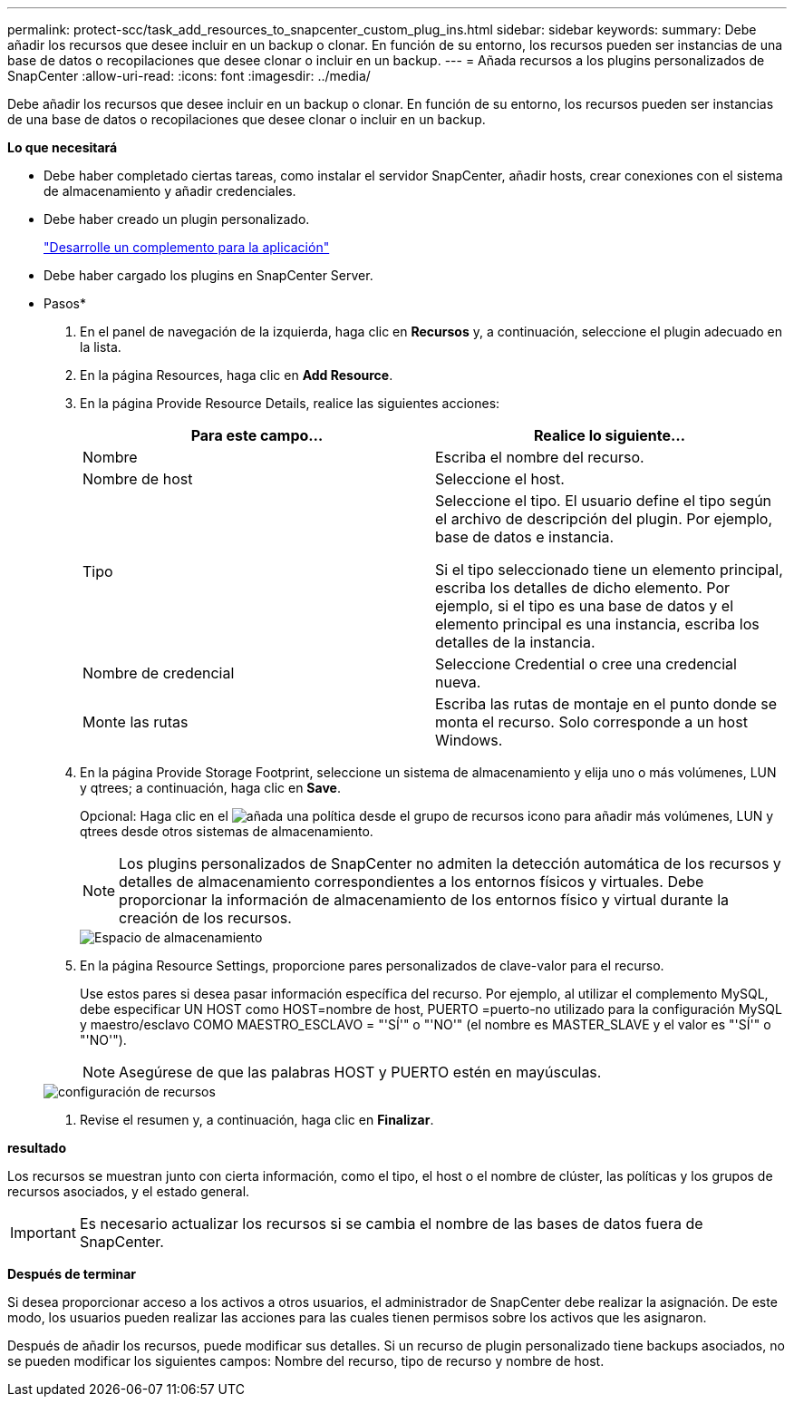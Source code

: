 ---
permalink: protect-scc/task_add_resources_to_snapcenter_custom_plug_ins.html 
sidebar: sidebar 
keywords:  
summary: Debe añadir los recursos que desee incluir en un backup o clonar. En función de su entorno, los recursos pueden ser instancias de una base de datos o recopilaciones que desee clonar o incluir en un backup. 
---
= Añada recursos a los plugins personalizados de SnapCenter
:allow-uri-read: 
:icons: font
:imagesdir: ../media/


[role="lead"]
Debe añadir los recursos que desee incluir en un backup o clonar. En función de su entorno, los recursos pueden ser instancias de una base de datos o recopilaciones que desee clonar o incluir en un backup.

*Lo que necesitará*

* Debe haber completado ciertas tareas, como instalar el servidor SnapCenter, añadir hosts, crear conexiones con el sistema de almacenamiento y añadir credenciales.
* Debe haber creado un plugin personalizado.
+
link:concept_develop_a_plug_in_for_your_application.html["Desarrolle un complemento para la aplicación"]

* Debe haber cargado los plugins en SnapCenter Server.


* Pasos*

. En el panel de navegación de la izquierda, haga clic en *Recursos* y, a continuación, seleccione el plugin adecuado en la lista.
. En la página Resources, haga clic en *Add Resource*.
. En la página Provide Resource Details, realice las siguientes acciones:
+
|===
| Para este campo... | Realice lo siguiente... 


 a| 
Nombre
 a| 
Escriba el nombre del recurso.



 a| 
Nombre de host
 a| 
Seleccione el host.



 a| 
Tipo
 a| 
Seleccione el tipo. El usuario define el tipo según el archivo de descripción del plugin. Por ejemplo, base de datos e instancia.

Si el tipo seleccionado tiene un elemento principal, escriba los detalles de dicho elemento. Por ejemplo, si el tipo es una base de datos y el elemento principal es una instancia, escriba los detalles de la instancia.



 a| 
Nombre de credencial
 a| 
Seleccione Credential o cree una credencial nueva.



 a| 
Monte las rutas
 a| 
Escriba las rutas de montaje en el punto donde se monta el recurso. Solo corresponde a un host Windows.

|===
. En la página Provide Storage Footprint, seleccione un sistema de almacenamiento y elija uno o más volúmenes, LUN y qtrees; a continuación, haga clic en *Save*.
+
Opcional: Haga clic en el image:../media/add_policy_from_resourcegroup.gif["añada una política desde el grupo de recursos"] icono para añadir más volúmenes, LUN y qtrees desde otros sistemas de almacenamiento.

+

NOTE: Los plugins personalizados de SnapCenter no admiten la detección automática de los recursos y detalles de almacenamiento correspondientes a los entornos físicos y virtuales. Debe proporcionar la información de almacenamiento de los entornos físico y virtual durante la creación de los recursos.

+
image::../media/storage_footprint.gif[Espacio de almacenamiento]

. En la página Resource Settings, proporcione pares personalizados de clave-valor para el recurso.
+
Use estos pares si desea pasar información específica del recurso. Por ejemplo, al utilizar el complemento MySQL, debe especificar UN HOST como HOST=nombre de host, PUERTO =puerto-no utilizado para la configuración MySQL y maestro/esclavo COMO MAESTRO_ESCLAVO = "'SÍ'" o "'NO'" (el nombre es MASTER_SLAVE y el valor es "'SÍ'" o "'NO'").

+

NOTE: Asegúrese de que las palabras HOST y PUERTO estén en mayúsculas.

+
image::../media/resource_settings.gif[configuración de recursos]

. Revise el resumen y, a continuación, haga clic en *Finalizar*.


*resultado*

Los recursos se muestran junto con cierta información, como el tipo, el host o el nombre de clúster, las políticas y los grupos de recursos asociados, y el estado general.


IMPORTANT: Es necesario actualizar los recursos si se cambia el nombre de las bases de datos fuera de SnapCenter.

*Después de terminar*

Si desea proporcionar acceso a los activos a otros usuarios, el administrador de SnapCenter debe realizar la asignación. De este modo, los usuarios pueden realizar las acciones para las cuales tienen permisos sobre los activos que les asignaron.

Después de añadir los recursos, puede modificar sus detalles. Si un recurso de plugin personalizado tiene backups asociados, no se pueden modificar los siguientes campos: Nombre del recurso, tipo de recurso y nombre de host.
